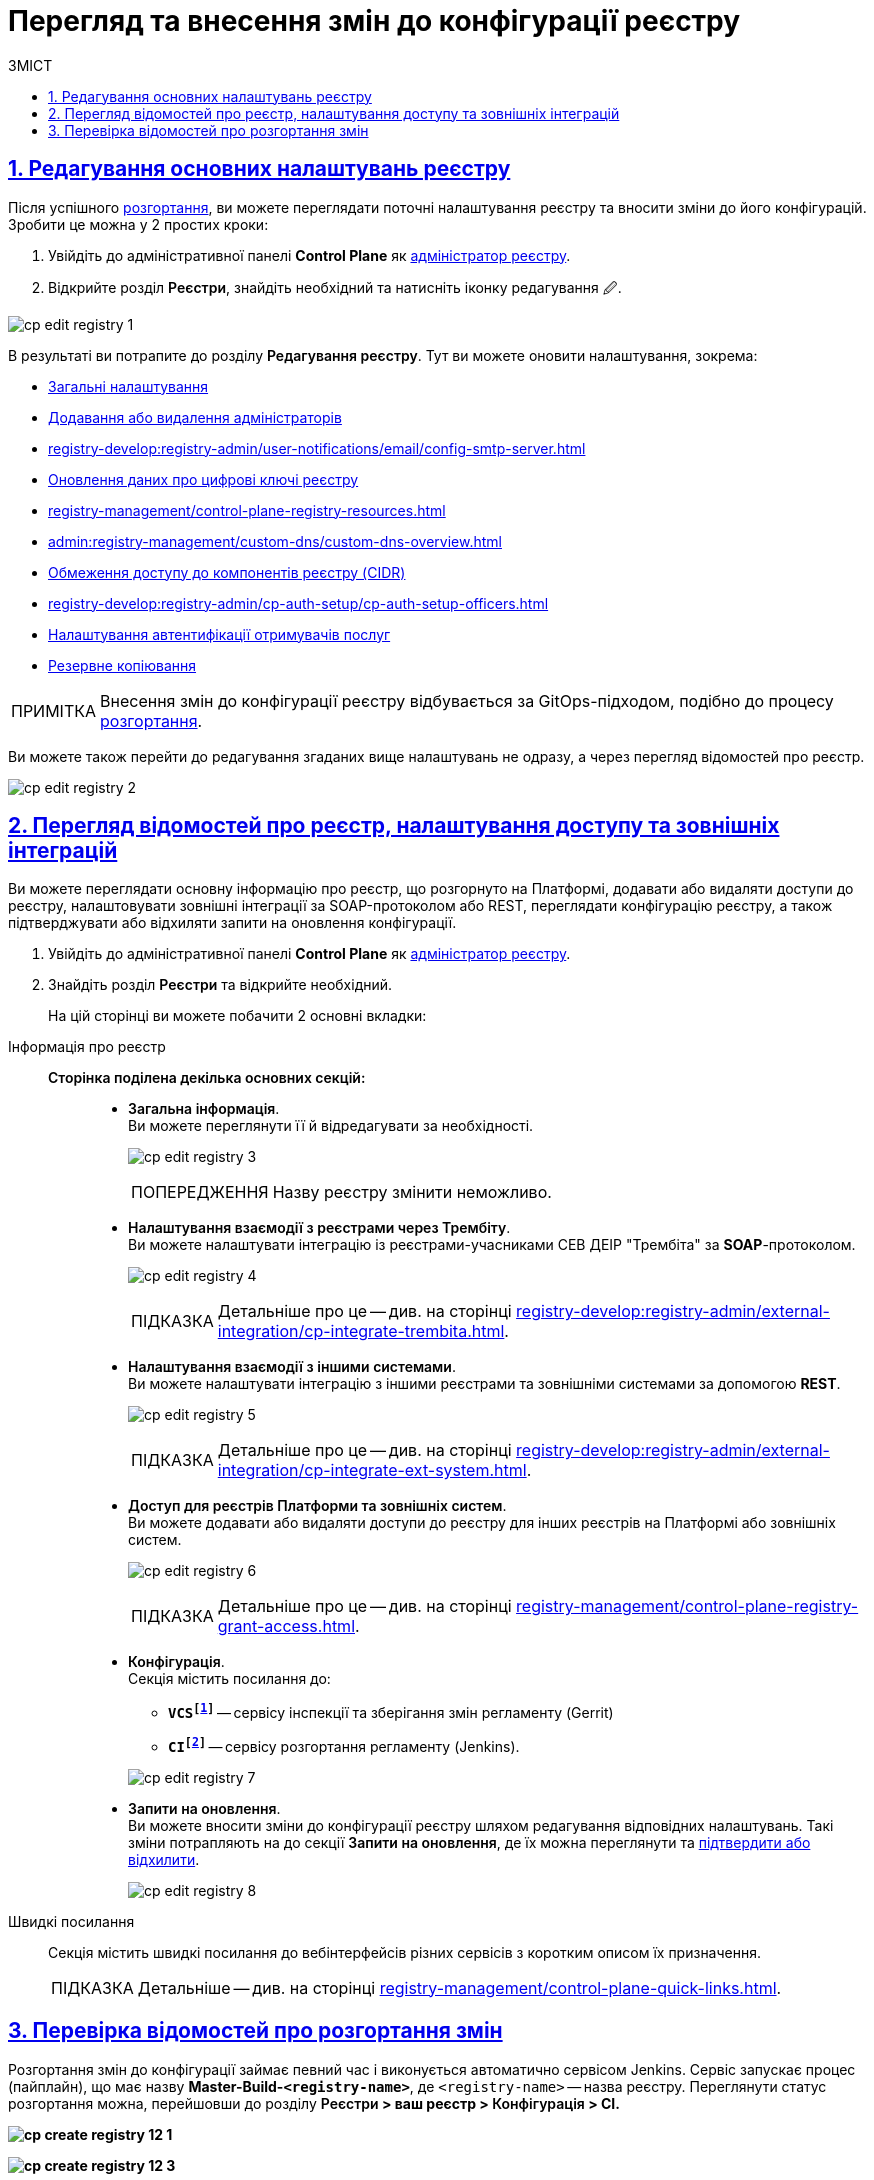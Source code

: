 :toc-title: ЗМІСТ
:toc: auto
:toclevels: 5
:experimental:
:important-caption:     ВАЖЛИВО
:note-caption:          ПРИМІТКА
:tip-caption:           ПІДКАЗКА
:warning-caption:       ПОПЕРЕДЖЕННЯ
:caution-caption:       УВАГА
:example-caption:           Приклад
:figure-caption:            Зображення
:table-caption:             Таблиця
:appendix-caption:          Додаток
:sectnums:
:sectnumlevels: 5
:sectanchors:
:sectlinks:
:partnums:

= Перегляд та внесення змін до конфігурації реєстру

== Редагування основних налаштувань реєстру

Після успішного xref:registry-management/control-plane-create-registry.adoc[розгортання], ви можете переглядати поточні налаштування реєстру та вносити зміни до його конфігурацій. Зробити це можна у 2 простих кроки:

. Увійдіть до адміністративної панелі *Control Plane* як xref:registry-develop:registry-admin/create-users/create-registry-admins.adoc[адміністратор реєстру].

. Відкрийте розділ +++<b style="font-weight: 600">Реєстри</b>+++, знайдіть необхідний та натисніть іконку редагування `🖉`.

image:registry-management/registry-edit/cp-edit-registry-1.png[]

В результаті ви потрапите до розділу +++<b style="font-weight: 600">Редагування реєстру</b>+++. Тут ви можете оновити налаштування, зокрема:

* xref:registry-management/control-plane-create-registry.adoc#general-settings[Загальні налаштування]
* xref:registry-develop:registry-admin/create-users/create-registry-admins.adoc[Додавання або видалення адміністраторів]
* xref:registry-develop:registry-admin/user-notifications/email/config-smtp-server.adoc[]
* xref:registry-management/system-keys/control-plane-registry-keys.adoc[Оновлення даних про цифрові ключі реєстру]
* xref:registry-management/сontrol-plane-registry-resources.adoc[]
* xref:admin:registry-management/custom-dns/custom-dns-overview.adoc[]
* xref:admin:registry-management/control-plane-cidr-access-endpoints.adoc[Обмеження доступу до компонентів реєстру (CIDR)]
* xref:registry-develop:registry-admin/cp-auth-setup/cp-auth-setup-officers.adoc[]
* xref:registry-develop:registry-admin/cp-auth-setup/cp-auth-setup-citizens.adoc[Налаштування автентифікації отримувачів послуг]
* xref:admin:backup-restore/backup-schedule-registry-components.adoc[Резервне копіювання]

NOTE: Внесення змін до конфігурації реєстру відбувається за GitOps-підходом, подібно до процесу xref:registry-management/control-plane-create-registry.adoc[розгортання].

Ви можете також перейти до редагування згаданих вище налаштувань не одразу, а через перегляд відомостей про реєстр.

image:registry-management/registry-edit/cp-edit-registry-2.png[]

== Перегляд відомостей про реєстр, налаштування доступу та зовнішніх інтеграцій

Ви можете переглядати основну інформацію про реєстр, що розгорнуто на Платформі, додавати або видаляти доступи до реєстру, налаштовувати зовнішні інтеграції за SOAP-протоколом або REST, переглядати конфігурацію реєстру, а також підтверджувати або відхиляти запити на оновлення конфігурації.

. Увійдіть до адміністративної панелі *Control Plane* як xref:registry-develop:registry-admin/create-users/create-registry-admins.adoc[адміністратор реєстру].

. Знайдіть розділ +++<b style="font-weight: 600">Реєстри</b>+++ та відкрийте необхідний.
+
На цій сторінці ви можете побачити 2 основні вкладки:

[tabs]
====
Інформація про реєстр::
+
--

[#sections]
+++<b style="font-weight: 600">Сторінка поділена декілька основних секцій:</b>+++ ::
* +++<b style="font-weight: 600">Загальна інформація</b>+++. +
Ви можете переглянути її й відредагувати за необхідності.
+
image:registry-management/registry-edit/cp-edit-registry-3.png[]
+
WARNING: Назву реєстру змінити неможливо.

* +++<b style="font-weight: 600">Налаштування взаємодії з реєстрами через Трембіту</b>+++. +
Ви можете налаштувати інтеграцію із реєстрами-учасниками СЕВ ДЕІР "Трембіта" за *SOAP*-протоколом.
+
image:registry-management/registry-edit/cp-edit-registry-4.png[]
+
TIP: Детальніше про це -- див. на сторінці xref:registry-develop:registry-admin/external-integration/cp-integrate-trembita.adoc[].

* +++<b style="font-weight: 600">Налаштування взаємодії з іншими системами</b>+++. +
Ви можете налаштувати інтеграцію з іншими реєстрами та зовнішніми системами за допомогою *REST*.
+
image:registry-management/registry-edit/cp-edit-registry-5.png[]
+
TIP: Детальніше про це -- див. на сторінці xref:registry-develop:registry-admin/external-integration/cp-integrate-ext-system.adoc[].

* +++<b style="font-weight: 600">Доступ для реєстрів Платформи та зовнішніх систем</b>+++. +
Ви можете додавати або видаляти доступи до реєстру для інших реєстрів на Платформі або зовнішніх систем.
+
image:registry-management/registry-edit/cp-edit-registry-6.png[]
+
TIP: Детальніше про це -- див. на сторінці xref:registry-management/control-plane-registry-grant-access.adoc[].

* +++<b style="font-weight: 600">Конфігурація</b>+++. +
Секція містить посилання до:
** *`VCSfootnote:[+++<b style="font-weight: 600">Система керування версіями </b>+++ (СКВ, англ. **_Version Control System_**, VCS) — програмний інструмент для керування версіями одиниці інформації: початкового коду програми, скрипту, вебсторінки, вебсайту, 3D-моделі, текстового документа тощо.
_Система керування версіями_ — інструмент, який дозволяє одночасно, не заважаючи один одному, проводити роботу над груповими проєктами.]`* -- сервісу інспекції та зберігання змін регламенту (Gerrit)
** *`CIfootnote:[+++<b style="font-weight: 600">Неперервна інтеграція</b>+++ (англ. **_Continuous Integration_**) — практика розробки програмного забезпечення, яка полягає у виконанні частих автоматизованих складань проєкту для якнайшвидшого виявлення та розв'язання інтеграційних проблем.]`* -- сервісу розгортання регламенту (Jenkins).

+
+
image:registry-management/registry-edit/cp-edit-registry-7.png[]

* +++<b style="font-weight: 600">Запити на оновлення</b>+++. +
Ви можете вносити зміни до конфігурації реєстру шляхом редагування відповідних налаштувань. Такі зміни потрапляють на до секції +++<b style="font-weight: 600">Запити на оновлення</b>+++, де їх можна переглянути та xref:registry-management/control-plane-submit-mr.adoc[підтвердити або відхилити].
+
image:registry-management/registry-edit/cp-edit-registry-8.png[]
--

Швидкі посилання ::
+
Секція містить швидкі посилання до вебінтерфейсів різних сервісів з коротким описом їх призначення.
+
TIP: Детальніше -- див. на сторінці xref:registry-management/control-plane-quick-links.adoc[].

====

[#registry-deploy-status]
== Перевірка відомостей про розгортання змін

Розгортання змін до конфігурації займає певний час і виконується автоматично сервісом Jenkins. Сервіс запускає процес (пайплайн), що має назву *Master-Build-`<registry-name>`*, де `<registry-name>` -- назва реєстру. Переглянути статус розгортання можна, перейшовши до розділу +++<b style="font-weight: 600">Реєстри<b>+++ > ваш реєстр > +++<b style="font-weight: 600">Конфігурація<b>+++ > *CI*.

image:admin:registry-management/registry-create/cp-create-registry-12-1.png[]

image:admin:registry-management/registry-create/cp-create-registry-12-3.png[]

Загалом у центральному компоненті Jenkins передбачено декілька процесів (пайплайнів), зокрема:

+++<b style="font-weight: 600">Службові процеси<b>+++ :: Виконують різні службові функції та підготовчі дії до запуску основних пайплайнів. До таких відносять:
* *Create-release-`<registry-name>`* -- виконує ряд службових операцій, зокрема клонування репозиторію та створення нової гілки. Запускає службовий пайплайн із назвою `job-provisions » ci » default-<codebase.version>` із підготовчими кроками для подальшого процесу CI/CD, де `<codebase.version>` -- номер версії збірки, що відповідатиме git-тегу у Gerrit.
* *MASTER-Code-review-`<registry-name>`* -- системний процес перевірки якості коду, який запускається автоматично через `git push` до `master`-гілки репозиторію Gerrit.

+++<b style="font-weight: 600">Основні процеси<b>+++ ::
Виконують збірку коду для розгортання різних функціональних складових реєстру. До таких відносять:

* *Master-Build-`<registry-name>`* -- основний процес для збірки коду при розгортанні або оновленні конфігурації реєстру, зокрема виділення ресурсів, розгортання сервісів реєстру, як-то Кабінети користувачів, система виконання бізнес-процесів (BPMS), база даних, компоненти Фабрики даних, розгортання порожнього регламенту тощо.
* *Create-registry-backup-`<registry-name>`* -- процес, який створює резервні копії реєстру (бекапи) та поміщає їх до об'єктного сховища *Minio*.
* *Restore-registry-`<registry-name>`* -- процес, який дозволяє створити (відновити) реєстр із резервної копії.
* *Delete-release-`<registry-name>`* -- процес, який дозволяє видалити реєстр.

+
image:registry-management/registry-edit/cp-edit-registry-9.png[]